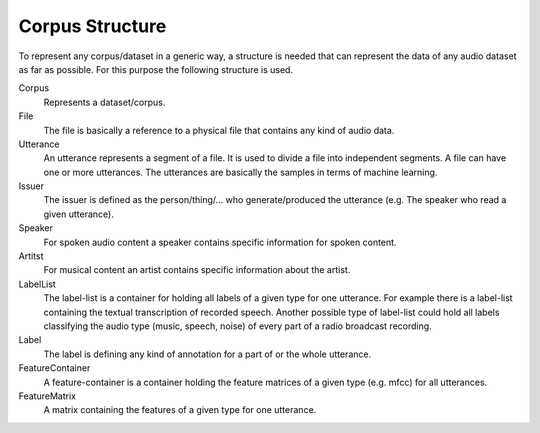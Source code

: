 Corpus Structure
================

To represent any corpus/dataset in a generic way, a structure is needed that can represent the data of any audio dataset as far as possible.
For this purpose the following structure is used.

.. image:: concept.*

Corpus
    Represents a dataset/corpus.

File
    The file is basically a reference to a physical file that contains any kind of audio data.

Utterance
    An utterance represents a segment of a file. It is used to divide a file into independent segments.
    A file can have one or more utterances. The utterances are basically the samples in terms of machine learning.

Issuer
    The issuer is defined as the person/thing/... who generate/produced the utterance (e.g. The speaker who read a given utterance).

Speaker
    For spoken audio content a speaker contains specific information for spoken content.

Artitst
    For musical content an artist contains specific information about the artist.

LabelList
    The label-list is a container for holding all labels of a given type for one utterance.
    For example there is a label-list containing the textual transcription of recorded speech.
    Another possible type of label-list could hold all labels classifying the audio type (music, speech, noise) of every part of a radio broadcast recording.

Label
    The label is defining any kind of annotation for a part of or the whole utterance.

FeatureContainer
    A feature-container is a container holding the feature matrices of a given type (e.g. mfcc) for all utterances.

FeatureMatrix
    A matrix containing the features of a given type for one utterance.

